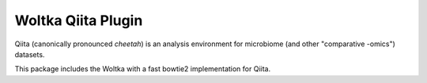 Woltka Qiita Plugin
===================

|Build Status| |Coverage Status|

Qiita (canonically pronounced *cheetah*) is an analysis environment for microbiome (and other "comparative -omics") datasets.

This package includes the Woltka with a fast bowtie2 implementation for Qiita.

.. |Build Status| image:: https://travis-ci.org/qiita-spots/qp-woltka.svg?branch=master
   :target: https://travis-ci.org/qiita-spots/qp-woltka
.. |Coverage Status| image:: https://codecov.io/gh/qiita-spots/qp-woltka/branch/master/graph/badge.svg
   :target: https://codecov.io/gh/qiita-spots/qp-woltka

